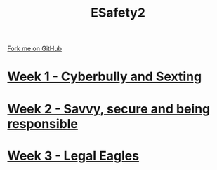 #+STARTUP:indent
#+HTML_HEAD: <link rel="stylesheet" type="text/css" href="pages/css/styles.css"/>
#+HTML_HEAD_EXTRA: <link href='http://fonts.googleapis.com/css?family=Ubuntu+Mono|Ubuntu' rel='stylesheet' type='text/css'>
#+OPTIONS: f:nil author:nil num:nil creator:nil timestamp:nil  toc:nil
#+TITLE: ESafety2
#+AUTHOR: Paul Dougall


#+BEGIN_HTML
<div class="github-fork-ribbon-wrapper left">
    <div class="github-fork-ribbon">
        <a href="https://github.com/stpd11/8-CS-Esafety2.git">Fork me on GitHub</a>
    </div>
</div>
#+END_HTML
* [[file:pages/1_Lesson.html][Week 1 - Cyberbully and Sexting]]
:PROPERTIES:
:HTML_CONTAINER_CLASS: link-heading
:END:
* [[file:pages/2_Lesson.html][Week 2 - Savvy, secure and being responsible]]
:PROPERTIES:
:HTML_CONTAINER_CLASS: link-heading
:END:      
* [[file:pages/3_Lesson.html][Week 3 - Legal Eagles]]
:PROPERTIES:
:HTML_CONTAINER_CLASS: link-heading
:END:
* COMMENT  [[file:pages/assessment.html][Assessment]]
:PROPERTIES:
:HTML_CONTAINER_CLASS: link-heading
:END:

